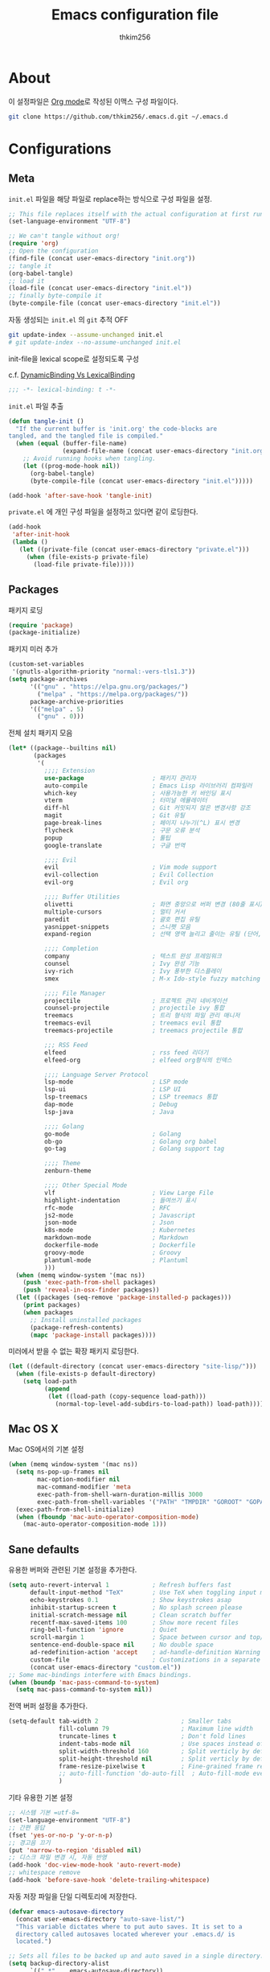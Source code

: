 #+TITLE: Emacs configuration file
#+AUTHOR: thkim256
#+BABEL: :cache yes
#+LATEX_HEADER: \usepackage{parskip}
#+LATEX_HEADER: \usepackage{inconsolata}
#+LATEX_HEADER: \usepackage[utf8]{inputenc}
#+PROPERTY: header-args :tangle yes

* About
이 설정파일은 [[http://orgmode.org][Org mode]]로 작성된 이맥스 구성 파일이다.

#+begin_src sh :tangle no
git clone https://github.com/thkim256/.emacs.d.git ~/.emacs.d
#+end_src

* Configurations
** Meta

=init.el= 파일을 해당 파일로 replace하는 방식으로 구성 파일을 설정.

#+begin_src emacs-lisp :tangle no
;; This file replaces itself with the actual configuration at first run.
(set-language-environment "UTF-8")

;; We can't tangle without org!
(require 'org)
;; Open the configuration
(find-file (concat user-emacs-directory "init.org"))
;; tangle it
(org-babel-tangle)
;; load it
(load-file (concat user-emacs-directory "init.el"))
;; finally byte-compile it
(byte-compile-file (concat user-emacs-directory "init.el"))
#+end_src

자동 생성되는 =init.el= 의 =git= 추적 OFF

#+begin_src sh :tangle no
git update-index --assume-unchanged init.el
# git update-index --no-assume-unchanged init.el
#+end_src

init-file을 lexical scope로 설정되도록 구성

c.f. [[https://www.emacswiki.org/emacs/DynamicBindingVsLexicalBinding][DynamicBinding Vs LexicalBinding]]

#+begin_src emacs-lisp
;;; -*- lexical-binding: t -*-
#+end_src

=init.el= 파일 추출

#+begin_src emacs-lisp
(defun tangle-init ()
  "If the current buffer is 'init.org' the code-blocks are
tangled, and the tangled file is compiled."
  (when (equal (buffer-file-name)
               (expand-file-name (concat user-emacs-directory "init.org")))
    ;; Avoid running hooks when tangling.
    (let ((prog-mode-hook nil))
      (org-babel-tangle)
      (byte-compile-file (concat user-emacs-directory "init.el")))))

(add-hook 'after-save-hook 'tangle-init)
#+end_src

=private.el= 에 개인 구성 파일을 설정하고 있다면 같이 로딩한다.

#+begin_src emacs-lisp
(add-hook
 'after-init-hook
 (lambda ()
   (let ((private-file (concat user-emacs-directory "private.el")))
     (when (file-exists-p private-file)
       (load-file private-file)))))
#+end_src

** Packages
패키지 로딩

#+begin_src emacs-lisp
(require 'package)
(package-initialize)
#+end_src

패키지 미러 추가

#+begin_src emacs-lisp
(custom-set-variables
 '(gnutls-algorithm-priority "normal:-vers-tls1.3"))
(setq package-archives
      '(("gnu" . "https://elpa.gnu.org/packages/")
        ("melpa" . "https://melpa.org/packages/"))
      package-archive-priorities
      '(("melpa" . 5)
        ("gnu" . 0)))
#+end_src

전체 설치 패키지 모음

#+begin_src emacs-lisp
(let* ((package--builtins nil)
       (packages
        '(
          ;;;; Extension
          use-package                   ; 패키지 관리자
          auto-compile                  ; Emacs Lisp 라이브러리 컴파일러
          which-key                     ; 사용가능한 키 바인딩 표시
          vterm                         ; 터미널 에뮬레이터
          diff-hl                       ; Git 커밋되지 않은 변경사항 강조
          magit                         ; Git 유틸
          page-break-lines              ; 페이지 나누기(^L) 표시 변경
          flycheck                      ; 구문 오류 분석
          popup                         ; 툴팁
          google-translate              ; 구글 번역

          ;;;; Evil
          evil                          ; Vim mode support
          evil-collection               ; Evil Collection
          evil-org                      ; Evil org

          ;;;; Buffer Utilities
          olivetti                      ; 화면 중앙으로 버퍼 변경 (80줄 표시)
          multiple-cursors              ; 멀티 커서
          paredit                       ; 괄호 편집 유틸
          yasnippet-snippets            ; 스니펫 모음
          expand-region                 ; 선택 영역 늘리고 줄이는 유틸 (단어, 스코프)

          ;;;; Completion
          company                       ; 텍스트 완성 프레임워크
          counsel                       ; Ivy 완성 기능
          ivy-rich                      ; Ivy 풍부한 디스플레이
          smex                          ; M-x Ido-style fuzzy matching

          ;;;; File Manager
          projectile                    ; 프로젝트 관리 네비게이션
          counsel-projectile            ; projectile ivy 통합
          treemacs                      ; 트리 형식의 파일 관리 매니저
          treemacs-evil                 ; treemacs evil 통합
          treemacs-projectile           ; treemacs projectile 통합

          ;;; RSS Feed
          elfeed                        ; rss feed 리더기
          elfeed-org                    ; elfeed org형식의 인덱스

          ;;;; Language Server Protocol
          lsp-mode                      ; LSP mode
          lsp-ui                        ; LSP UI
          lsp-treemacs                  ; LSP treemacs 통합
          dap-mode                      ; Debug
          lsp-java                      ; Java

          ;;;; Golang
          go-mode                       ; Golang
          ob-go                         ; Golang org babel
          go-tag                        ; Golang support tag

          ;;;; Theme
          zenburn-theme

          ;;;; Other Special Mode
          vlf                           ; View Large File
          highlight-indentation         ; 들여쓰기 표시
          rfc-mode                      ; RFC
          js2-mode                      ; Javascript
          json-mode                     ; Json
          k8s-mode                      ; Kubernetes
          markdown-mode                 ; Markdown
          dockerfile-mode               ; Dockerfile
          groovy-mode                   ; Groovy
          plantuml-mode                 ; Plantuml
          )))
  (when (memq window-system '(mac ns))
    (push 'exec-path-from-shell packages)
    (push 'reveal-in-osx-finder packages))
  (let ((packages (seq-remove 'package-installed-p packages)))
    (print packages)
    (when packages
      ;; Install uninstalled packages
      (package-refresh-contents)
      (mapc 'package-install packages))))
#+end_src

미러에서 받을 수 없는 확장 패키지 로딩한다.

#+begin_src emacs-lisp
(let ((default-directory (concat user-emacs-directory "site-lisp/")))
  (when (file-exists-p default-directory)
    (setq load-path
          (append
           (let ((load-path (copy-sequence load-path)))
             (normal-top-level-add-subdirs-to-load-path)) load-path))))
#+end_src

** Mac OS X
Mac OS에서의 기본 설정

#+begin_src emacs-lisp
(when (memq window-system '(mac ns))
  (setq ns-pop-up-frames nil
        mac-option-modifier nil
        mac-command-modifier 'meta
        exec-path-from-shell-warn-duration-millis 3000
        exec-path-from-shell-variables '("PATH" "TMPDIR" "GOROOT" "GOPATH" "JAVA_HOME"))
  (exec-path-from-shell-initialize)
  (when (fboundp 'mac-auto-operator-composition-mode)
    (mac-auto-operator-composition-mode 1)))
#+end_src

** Sane defaults
유용한 버퍼와 관련된 기본 설정을 추가한다.

#+begin_src emacs-lisp
(setq auto-revert-interval 1            ; Refresh buffers fast
      default-input-method "TeX"        ; Use TeX when toggling input method
      echo-keystrokes 0.1               ; Show keystrokes asap
      inhibit-startup-screen t          ; No splash screen please
      initial-scratch-message nil       ; Clean scratch buffer
      recentf-max-saved-items 100       ; Show more recent files
      ring-bell-function 'ignore        ; Quiet
      scroll-margin 1                   ; Space between cursor and top/bottom
      sentence-end-double-space nil     ; No double space
      ad-redefinition-action 'accept    ; ad-handle-definition Warning ignore
      custom-file                       ; Customizations in a separate file
      (concat user-emacs-directory "custom.el"))
;; Some mac-bindings interfere with Emacs bindings.
(when (boundp 'mac-pass-command-to-system)
  (setq mac-pass-command-to-system nil))
#+end_src

전역 버퍼 설정을 추가한다.

#+begin_src emacs-lisp
(setq-default tab-width 2                       ; Smaller tabs
              fill-column 79                    ; Maximum line width
              truncate-lines t                  ; Don't fold lines
              indent-tabs-mode nil              ; Use spaces instead of tabs
              split-width-threshold 160         ; Split verticly by default
              split-height-threshold nil        ; Split verticly by default
              frame-resize-pixelwise t          ; Fine-grained frame resize
              ;; auto-fill-function 'do-auto-fill  ; Auto-fill-mode everywhere
              )
#+end_src

기타 유용한 기본 설정

#+begin_src emacs-lisp
;; 시스템 기본 =utf-8=
(set-language-environment "UTF-8")
;; 간편 응답
(fset 'yes-or-no-p 'y-or-n-p)
;; 경고음 끄기
(put 'narrow-to-region 'disabled nil)
;; 디스크 파일 변경 시, 자동 반영
(add-hook 'doc-view-mode-hook 'auto-revert-mode)
;; whitespace remove
(add-hook 'before-save-hook 'delete-trailing-whitespace)
#+end_src

자동 저장 파일을 단일 디렉토리에 저장한다.

#+begin_src emacs-lisp
(defvar emacs-autosave-directory
  (concat user-emacs-directory "auto-save-list/")
  "This variable dictates where to put auto saves. It is set to a
  directory called autosaves located wherever your .emacs.d/ is
  located.")

;; Sets all files to be backed up and auto saved in a single directory.
(setq backup-directory-alist
      `((".*" . ,emacs-autosave-directory))
      auto-save-file-name-transforms
      `((".*" ,emacs-autosave-directory t)))
#+end_src

** Modes
비활성화 모드

#+begin_src emacs-lisp
(dolist (mode
         '(tool-bar-mode                ; No toolbars, more room for text
           scroll-bar-mode              ; No scroll bars either
           blink-cursor-mode))          ; The blinking cursor gets old
  (funcall mode 0))
#+end_src

활성화 모드

#+begin_src emacs-lisp
(dolist (mode
         '(abbrev-mode                  ; E.g. sopl -> System.out.println
           column-number-mode           ; Show column number in mode line
           delete-selection-mode        ; Replace selected text
           dirtrack-mode                ; directory tracking in *shell*
           global-company-mode          ; Auto-completion everywhere
           ;; global-diff-hl-mode          ; Highlight uncommitted changes
           global-so-long-mode          ; Mitigate performance for long lines
           global-linum-mode            ; Linum mode
           counsel-projectile-mode      ; Manage and navigate projects
           recentf-mode                 ; Recently opened files
           show-paren-mode              ; Highlight matching parentheses
           which-key-mode))             ; Available keybindings in popup
  (funcall mode 1))
#+end_src

** Visual

#+begin_src emacs-lisp
(load-theme 'zenburn t)
#+end_src

테마 사이클 변경

#+begin_src emacs-lisp
(defun cycle-themes ()
  "Returns a function that lets you cycle your themes."
  (let ((themes '#1=(leuven atom-one-dark . #1#)))
    (lambda ()
      (interactive)
      ;; Rotates the thme cycle and changes the current theme.
      (load-theme (car (setq themes (cdr themes))) t)
      (message (concat "Switched to " (symbol-name (car themes)))))))
#+end_src

폰트 설정

#+begin_src emacs-lisp
;; |01234567|
;; |abcdefgh|
;; |ABCDEFGH|
;; |--------|
;; |일바이트|
(defun set-font (font size)
  ""
  (interactive
   (let ((completion-ignore-case  t))
     (list (completing-read "Font: " (font-family-list) nil t))))
  (when (member font (font-family-list))
    (set-face-font 'default (font-spec :family font :size size))))

(set-font "M+ 1m" 14)
#+end_src


New in Emacs 24.4 is the =prettify-symbols-mode=! It's neat.

#+begin_src emacs-lisp
(setq-default prettify-symbols-alist '(("lambda" . ?λ)
                                       ("delta" . ?Δ)
                                       ("gamma" . ?Γ)
                                       ("phi" . ?φ)
                                       ("psi" . ?ψ)))
#+end_src

[[https://github.com/rnkn/olivetti][Olivetti]] is a package that simply centers the text of a buffer. It is very
simple and beautiful. The default width is just a bit short.

#+begin_src emacs-lisp
(with-eval-after-load 'olivetti
  (setq-default olivetti-body-width 82)
  (remove-hook 'olivetti-mode-on-hook 'visual-line-mode))
#+end_src

** Ivy

Let's try [[http://oremacs.com/swiper/][Ivy]] in favor of helm.

#+begin_src emacs-lisp
(setq ivy-wrap t
      ivy-height 25
      ivy-use-virtual-buffers t
      ivy-count-format "(%d/%d) "
      ivy-on-del-error-function 'ignore)
(ivy-mode t)
(ivy-rich-mode t)
#+end_src

fuzzy설정으로 인하여, 파일생성 등을 원할하게 할 수 없는 부분 수정(disable)

#+begin_src emacs-lisp
(setq read-file-name-function
      (lambda (&rest args)
        (let ((completing-read-function #'completing-read-default))
          (apply #'read-file-name-default args))))

(define-key counsel-mode-map [remap find-file] nil)
#+end_src

** Completion
자동 완성 기능 [[http://company-mode.github.io/][company-mode]]

#+begin_src emacs-lisp
(setq company-idle-delay 0
      company-echo-delay 0
      company-dabbrev-downcase nil
      company-minimum-prefix-length 2
      company-selection-wrap-around t
      company-transformers '(company-sort-by-occurrence
                             company-sort-by-backend-importance))
#+end_src

** Org

시작 시 자동 폴딩

#+begin_src emacs-lisp
(setq org-startup-folded t)
#+end_src

소스 블록이 있는 부분에 대한 테마 적용.

#+begin_src emacs-lisp
(setq org-src-fontify-natively t
      org-src-tab-acts-natively t
      org-confirm-babel-evaluate nil
      org-edit-src-content-indentation 0)
#+end_src


#+begin_src emacs-lisp
(with-eval-after-load 'org
  (require 'org-tempo)
  (setcar (nthcdr 2 org-emphasis-regexp-components) " \t\n,")
  (custom-set-variables `(org-emphasis-alist ',org-emphasis-alist)))
#+end_src

=org-keywords= 설정

#+begin_src emacs-lisp
(setq org-todo-keywords '((sequence "TODO(t)" "INPROGRESS(i)" "WAITING(w)" "|" "DONE(d)" "CANCELED(c)")))
#+end_src

=org-agenda=, =org-capture= 설정

#+begin_src emacs-lisp
(setq org-agenda-files '("~/org/gtd/inbox.org"
                         "~/org/gtd/gtd.org"
                         "~/org/gtd/tickler.org"))
(setq org-capture-templates '(("t" "Todo [inbox]" entry
                               (file "~/org/gtd/inbox.org")
                               "* TODO %i%?")
                              ("T" "Tickler" entry
                               (file+headline "~/org/gtd/tickler.org" "Tickler")
                               "* %i%? \n %U")))
(setq org-refile-targets '(("~/org/gtd/gtd.org" :maxlevel . 3)
                           ("~/org/gtd/someday.org" :level . 1)
                           ("~/org/gtd/tickler.org" :maxlevel . 2)))
;; (setq org-agenda-custom-commands
;;       '(("o" "At the office" tags-todo "@office"
;;          ((org-agenda-overriding-header "Office")
;;           (org-agenda-skip-function #'my-org-agenda-skip-all-siblings-but-first)))))

(defun my-org-agenda-skip-all-siblings-but-first ()
  "Skip all but the first non-done entry."
  (let (should-skip-entry)
    (unless (org-current-is-todo)
      (setq should-skip-entry t))
    (save-excursion
      (while (and (not should-skip-entry) (org-goto-sibling t))
        (when (org-current-is-todo)
          (setq should-skip-entry t))))
    (when should-skip-entry
      (or (outline-next-heading)
          (goto-char (point-max))))))

(defun org-current-is-todo ()
  (string= "TODO" (org-get-todo-state)))

(setq org-log-done 'time)
(setq org-agenda-start-with-log-mode '(closed))
(setq org-agenda-window-setup 'current-window)
#+end_src

org babel extends

#+begin_src emacs-lisp
(org-babel-do-load-languages
 'org-babel-load-languages
 '((python . t)
   (ditaa . t)
   (java . t)
   (go . t)
   (js . t)
   (shell . t)
   (plantuml . t)
   ))
#+end_src

tag-list
#+begin_src emacs-lisp
(setq org-tag-alist '(("crypt" . ?c)
                      ("@home" . ?h)
                      ("@office" . ?o)))

;;(global-undo-tree-mode)
#+end_src

org babel alist
#+begin_src emacs-lisp
(add-to-list 'org-structure-template-alist
             '("sh" . "src sh :results drawer \n"))
(add-to-list 'org-structure-template-alist
             '("t" . "src typescript :cmdline -t es6 \n"))
(add-to-list 'org-structure-template-alist
             '("u" . "src plantuml :file ?.png :cmdline -charset UTF-8\n"))
#+end_src

자동 들여쓰기 방지
#+begin_src emacs-lisp
(setq org-adapt-indentation nil)
#+end_src

** Interactive functions
<<sec:defuns>>

=*scratch*= 버퍼를 삭제하지 않고, 버퍼를 초기화하도록 변경한다.

#+begin_src emacs-lisp
(add-hook 'kill-buffer-query-functions
          (lambda() (not (equal (buffer-name) "*scratch*"))))

(defun kill-this-buffer-unless-scratch ()
  "Works like `kill-this-buffer' unless the current buffer is the
,*scratch* buffer. In witch case the buffer content is deleted and
the buffer is buried."
  (interactive)
  (if (not (string= (buffer-name) "*scratch*"))
      (kill-this-buffer)
    (delete-region (point-min) (point-max))
    (switch-to-buffer (other-buffer))
    (bury-buffer "*scratch*")))
#+end_src

줄 복사

#+begin_src emacs-lisp
(defun duplicate-thing (comment)
  "Duplicates the current line, or the region if active. If an argument is
given, the duplicated region will be commented out."
  (interactive "P")
  (save-excursion
    (let ((start (if (region-active-p) (region-beginning) (point-at-bol)))
          (end   (if (region-active-p) (region-end) (point-at-eol)))
          (fill-column most-positive-fixnum))
      (goto-char end)
      (unless (region-active-p)
        (newline))
      (insert (buffer-substring start end))
      (when comment (comment-region start end)))))
#+end_src

To tidy up a buffer we define this function borrowed from [[https://github.com/simenheg][simenheg]].

#+begin_src emacs-lisp
(defun tidy ()
  "Ident, untabify and unwhitespacify current buffer, or region if active."
  (interactive)
  (let ((beg (if (region-active-p) (region-beginning) (point-min)))
        (end (if (region-active-p) (region-end) (point-max))))
    (indent-region beg end)
    (whitespace-cleanup)
    (untabify beg (if (< end (point-max)) end (point-max)))))
#+end_src

** Advice

An advice can be given to a function to make it behave differently. This
advice makes =eval-last-sexp= (bound to =C-x C-e=) replace the sexp with
the value.

#+begin_src emacs-lisp
(defadvice eval-last-sexp (around replace-sexp (arg) activate)
  "Replace sexp when called with a prefix argument."
  (if arg
      (let ((pos (point)))
        ad-do-it
        (goto-char pos)
        (backward-kill-sexp)
        (forward-sexp))
    ad-do-it))
#+end_src

=load-theme= 를 사용 시, 현재의 테마를 비활성화하고 로딩하도록 설정한다.

#+begin_src emacs-lisp
(defadvice load-theme
    (before disable-before-load (theme &optional no-confirm no-enable) activate)
  (mapc 'disable-theme custom-enabled-themes))
#+end_src

미니버퍼 및 모드라인 스케일 옵션 추가

#+begin_src emacs-lisp
(let* ((default (face-attribute 'default :height))
       (size default))

  (defun global-scale-default ()
    (interactive)
    (global-scale-internal (setq size default)))

  (defun global-scale-up ()
    (interactive)
    (global-scale-internal (setq size (+ size 20))))

  (defun global-scale-down ()
    (interactive)
    (global-scale-internal (setq size (- size 20))))

  (defun global-scale-internal (arg)
    (set-face-attribute 'default (selected-frame) :height arg)
    ;;(set-temporary-overlay-map
    (set-transient-map
     (let ((map (make-sparse-keymap)))
       (define-key map (kbd "C-=") 'global-scale-up)
       (define-key map (kbd "C-+") 'global-scale-up)
       (define-key map (kbd "C--") 'global-scale-down)
       (define-key map (kbd "C-0") 'global-scale-default) map))))
#+end_src

** Yasnippet
#+begin_src emacs-lisp
(require 'yasnippet)
(yas-global-mode 1)
#+end_src

** Evil
#+begin_src emacs-lisp
(setq evil-want-keybinding nil)
(require 'evil)
(require 'evil-collection)
(evil-mode t)
(evil-collection-init)

(require 'evil-org)
(add-hook 'org-mode-hook 'evil-org-mode)
(evil-org-set-key-theme '(navigation insert textobjects additional calendar))

(require 'evil-org-agenda)
(evil-org-agenda-set-keys)

;; :q should kill the current buffer rather than quitting emacs entirely
(evil-ex-define-cmd "q" 'kill-this-buffer)
;; Need to type out :quit to close emacs
(evil-ex-define-cmd "quit" 'evil-quit)
#+end_src

** Treemacs
#+begin_src emacs-lisp
(require 'treemacs)
(require 'treemacs-evil)
(require 'treemacs-projectile)

(setq treemacs-read-string-input 'from-minibuffer; 입력창을 이맥스 기본 미니버퍼에서 실행
      ;; treemacs-width 35
      ;; treemacs-git-mode 'deferred
      treemacs-no-png-images nil)

#+end_src

** Encrypt
#+begin_src emacs-lisp
(require 'epa-file)
(epa-file-enable)
(require 'org-crypt)
;; (custom-set-variables '(epg-gpg-program  "/usr/local/bin/gpg"))
(org-crypt-use-before-save-magic)
(setq org-tags-exclude-from-inheritance (quote ("crypt")))
(setq org-crypt-key nil)
(setq epa-file-select-keys nil)
;; 암호문구를 이맥스 안에서 실행
(setq epg-pinentry-mode 'loopback)
#+end_src

** Page Breaks
 (C-q C-l) --> pretty view
#+begin_src emacs-lisp
(require 'page-break-lines)
#+end_src

** Translate
구글 번역 설정

#+begin_src emacs-lisp
(require 'google-translate)
(require 'google-translate-default-ui)
;; https://github.com/atykhonov/google-translate/issues/137
(defun google-translate--search-tkk ()
  "Search TKK."
  (list 430675 2721866130))

(setq google-translate-default-source-language "en"
      google-translate-default-target-language "ko"
      google-translate-output-destination nil)
#+end_src

** Ibuffer
#+begin_src emacs-lisp
(defalias 'list-buffers 'ibuffer)
(setq ibuffer-expert t
      ibuffer-default-sorting-mode 'major-mode)
(add-hook 'ibuffer-mode-hook
          '(lambda ()
             ;; (add-to-list 'ibuffer-never-show-predicates "^\\*")
             (ibuffer-auto-mode 1)
             ))
#+end_src
* Mode specific
** Shell

Inspired by [[https://github.com/torenord/.emacs.d][torenord]], I maintain quick access to shell buffers with bindings
~M-1~ to ~M-9~. In addition, the ~M-§~ (on an international English
keyboard) toggles between the last visited shell, and the last visited
non-shell buffer. The following functions facilitate this, and are bound in
the [[Key bindings]] section.

#+begin_src emacs-lisp
(let ((last-vterm ""))
  (defun toggle-vterm ()
    (interactive)
    (cond ((string-match-p "^\\vterm<[1-9][0-9]*>$" (buffer-name))
           (goto-non-vterm-buffer))
          ((get-buffer last-vterm) (switch-to-buffer last-vterm))
          (t (vterm (setq last-vterm "vterm<1>")))))

  (defun switch-vterm (n)
    (let ((buffer-name (format "vterm<%d>" n)))
      (setq last-vterm buffer-name)
      (cond ((get-buffer buffer-name)
             (switch-to-buffer buffer-name))
            (t (vterm buffer-name)
               (rename-buffer buffer-name)))))

  (defun goto-non-vterm-buffer ()
    (let* ((r "^\\vterm<[1-9][0-9]*>$")
           (vterm-buffer-p (lambda (b) (string-match-p r (buffer-name b))))
           (non-vterms (cl-remove-if vterm-buffer-p (buffer-list))))
      (when non-vterms
        (switch-to-buffer (car non-vterms))))))
#+end_src

Don't query whether or not the ~shell~-buffer should be killed, just kill
it.

#+begin_src emacs-lisp
(defadvice vterm (after kill-with-no-query nil activate)
  (set-process-query-on-exit-flag (get-buffer-process ad-return-value) nil))
#+end_src

Use zsh:

#+begin_src emacs-lisp
(setq vterm-shell "/bin/zsh")
#+end_src

I'd like the =C-l= to work more like the standard terminal (which works
like running =clear=), and resolve this by simply removing the
buffer-content. Mind that this is not how =clear= works, it simply adds a
bunch of newlines, and puts the prompt at the top of the window, so it
does not remove anything. In Emacs removing stuff is less of a worry,
since we can always undo!

#+begin_src emacs-lisp
(defun clear-comint ()
  "Runs `comint-truncate-buffer' with the
`comint-buffer-maximum-size' set to zero."
  (interactive)
  (let ((comint-buffer-maximum-size 0))
    (comint-truncate-buffer)))
#+end_src

Disable Line Mode
#+begin_src emacs-lisp
(add-hook 'vterm-mode-hook
          (lambda ()
            (linum-mode 0)))
#+end_src

Bash indent width
#+begin_src emacs-lisp
(setq sh-basic-offset 2)
#+end_src

** Elfeed
RSS Reader
#+begin_src emacs-lisp
(require 'elfeed)
(setq-default elfeed-search-filter "@1-month-ago +unread ")
(setq browse-url-browser-function 'eww-browse-url)

(require 'elfeed-org)
(elfeed-org)
(setq rmh-elfeed-org-files (list "~/.emacs.d/elfeed.org"))
#+end_src

** View Large File
#+begin_src emacs-lisp
(require 'vlf-setup)
#+end_src

** Lsp

LSP mode works really well, especially with languages like Java, which
traditionally has had quite poor Emacs support.

#+begin_src emacs-lisp
(require 'lsp-mode)
(require 'lsp-ui)
(define-key lsp-mode-map (kbd "C-c l") lsp-command-map)
(add-hook 'lsp-mode-hook (lambda ()
                           (let ((lsp-keymap-prefix "C-c l"))
                             (lsp-enable-which-key-integration))

                           (setq gc-cons-threshold 100000000
                                 lsp-idle-delay 0.200
                                 lsp-log-io nil
                                 lsp-ui-doc-enable nil
                                 lsp-lens-enable nil
                                 lsp-enable-links nil ; treemacs crash
                                 lsp-ui-sideline-enable nil
                                 lsp-enable-symbol-highlighting nil
                                 lsp-headerline-breadcrumb-enable nil
                                 ;; lsp-completion-provider :capf
                                 read-process-output-max (* 1024 1024))

                           ;; watch ignored
                           (add-to-list 'lsp-file-watch-ignored-directories
                                        "[/\\\\]\\.artifacts\\'"
                                        "[/\\\\][^/\\\\]*\\.\\(json\\|html\\|yaml\\)$"
                                        )
                           ))
#+end_src

** Dap

#+begin_src emacs-lisp
;;https://emacs-lsp.github.io/dap-mode/page/configuration/#dap-mode-configuration
(dap-mode t)
;; The modes below are optional
(dap-ui-mode t)
;; enables mouse hover support
(dap-tooltip-mode t)
;; use tooltips for mouse hover
;; if it is not enabled `dap-mode' will use the minibuffer.
(tooltip-mode nil)
;; displays floating panel with debug buttons
;; requies emacs 26+
(dap-ui-controls-mode nil)
#+end_src

** Lisp
#+begin_src emacs-lisp
(dolist (mode '(ielm-mode
                lisp-mode
                emacs-lisp-mode
                lisp-interaction-mode
                scheme-mode))
  ;; add paredit-mode to all mode-hooks
  (add-hook (intern (concat (symbol-name mode) "-hook")) 'paredit-mode))
#+end_src

** Json
indent 설정
#+begin_src emacs-lisp
(require 'js2-mode)
(add-hook 'json-mode-hook
          (lambda ()
            (make-local-variable 'js-indent-level)
            (setq js-indent-level tab-width)))
#+end_src

** Yaml
들여쓰기 표시 활성화
#+begin_src emacs-lisp
(add-hook 'yaml-mode-hook
          '(lambda ()
             (highlight-indentation-mode)
             ;; (highlight-indentation-current-column-mode)
             ))
#+end_src
** Ansi Color
#+BEGIN_SRC emacs-lisp
(require 'ansi-color)
(defun display-ansi-colors ()
  (interactive)
  (ansi-color-apply-on-region (point-min) (point-max)))
#+END_SRC
** Go
Golang 관련 설정

#+begin_src emacs-lisp
(require 'go-mode)

(defun lsp-go-install-save-hooks ()
  (setq tab-width 2)
  (setq indent-tabs-mode t)
  (setq compile-command "go test -v .")

  (hs-minor-mode t)
  (local-set-key (kbd "C-c C-c") 'compile)

  (add-hook 'before-save-hook #'lsp-format-buffer t t)
  (add-hook 'before-save-hook #'lsp-organize-imports t t)
  (add-hook 'before-save-hook 'gofmt-before-save))

(add-hook 'go-mode-hook #'lsp-deferred)
(add-hook 'go-mode-hook #'lsp-go-install-save-hooks)
#+end_src

go debug
#+begin_src emacs-lisp
(require 'dap-go)
#+end_src

** Java
#+begin_src emacs-lisp
(require 'lsp-java)
(add-hook 'java-mode-hook #'lsp)
;; JDK 8 지원 버전 (최신 버전은 jdk 11)
(setq lsp-java-jdt-download-url "https://download.eclipse.org/jdtls/milestones/0.57.0/jdt-language-server-0.57.0-202006172108.tar.gz")

;; spring boot
(require 'lsp-java-boot)
(add-hook 'lsp-mode-hook #'lsp-lens-mode)
(add-hook 'java-mode-hook #'lsp-java-boot-lens-mode)

;; lombok설정. 절대 경로 필요
(setq lombok-jar-path (concat (getenv "HOME") "/.emacs.d/bin/lombok/lombok-1.18.20.jar"))
;; lombok
;; (setq lsp-java-vmargs '("-noverify"
;;                         "-Xmx1G"
;;                         "-XX:+UseG1GC"
;;                         "-XX:+UseStringDeduplication"))
(add-to-list 'lsp-java-vmargs (concat "-javaagent:" lombok-jar-path))
#+end_src

** Plantuml
default는 로컬에 있는 jar 형식을 사용

#+begin_src emacs-lisp
(setq plantuml-default-exec-mode 'jar)
(setq plantuml-jar-path (concat user-emacs-directory "/bin/plantuml/plantuml.jar"))

;; preview type
(setq plantuml-output-type "png")

;; org-babel
(setq org-plantuml-jar-path
      (expand-file-name (concat user-emacs-directory "/bin/plantuml/plantuml.jar")))
;; (setq org-ditaa-jar-path
;;       (expand-file-name (concat user-emacs-directory "/bin/ditaa/ditaa0_9.jar")))
#+end_src

** Kubernetes
#+begin_src emacs-lisp
(require 'k8s-mode)
;; Set indent offset
(setq k8s-indent-offset nil)
;; The site docs URL
(setq k8s-site-docs-url "https://kubernetes.io/docs/reference/generated/kubernetes-api/")
#+end_src

* Key bindings

c.f. [[http://stackoverflow.com/questions/683425/globally-override-key-binding-in-emacs][this StackOverflow post]]

#+begin_src emacs-lisp
(defvar custom-bindings-map (make-keymap)
  "A keymap for custom bindings.")
#+end_src

** Bindings for language

#+begin_src emacs-lisp
(when (eq system-type 'windows-nt)
  (global-set-key (kbd "<S-kana>") 'toggle-input-method)
  (global-set-key (kbd "<kana>") 'toggle-input-method))
#+end_src

** Bindings for eval-defun

#+begin_src emacs-lisp
(define-key emacs-lisp-mode-map (kbd "C-c C-c") 'eval-defun)
(define-key lisp-interaction-mode-map (kbd "C-c C-c") 'eval-defun)
#+end_src

** Bindings for translate

#+begin_src emacs-lisp
(global-set-key (kbd "C-c T") 'google-translate-at-point)
#+end_src

** Bindings for [[https://github.com/magnars/expand-region.el][expand-region]]

#+begin_src emacs-lisp
(define-key custom-bindings-map (kbd "C->")  'er/expand-region)
(define-key custom-bindings-map (kbd "C-<")  'er/contract-region)
#+end_src

** Bindings for [[https://github.com/magnars/multiple-cursors.el][multiple-cursors]]

#+begin_src emacs-lisp
(define-key custom-bindings-map (kbd "C-c e")  'mc/edit-lines)
(define-key custom-bindings-map (kbd "C-c a")  'mc/mark-all-like-this)
(define-key custom-bindings-map (kbd "C-c n")  'mc/mark-next-like-this)
#+end_src

** Bindings for [[https://magit.vc/][Magit]]

#+begin_src emacs-lisp
(define-key custom-bindings-map (kbd "C-c m") 'magit-status)
#+end_src

** Bindings for [[https://github.com/abo-abo/swiper][Counsel]]

#+begin_src emacs-lisp
(global-set-key (kbd "C-s")     'swiper-isearch)
(global-set-key (kbd "C-r")     'swiper-isearch-backward)
(global-set-key (kbd "M-x")     'counsel-M-x)
(global-set-key (kbd "C-x C-f") 'counsel-find-file)
(global-set-key (kbd "M-y")     'counsel-yank-pop)
(global-set-key (kbd "C-x b")   'ivy-switch-buffer)
(global-set-key (kbd "C-c b")   'counsel-bookmark)
(global-set-key (kbd "C-c i")   'counsel-imenu)
(global-set-key (kbd "C-c r")   'counsel-recentf)
(define-key ivy-mode-map (kbd "C-l") 'ivy-backward-kill-word)
#+end_src

** Bindings for [[http://company-mode.github.io/][company-mode]]

#+begin_src emacs-lisp
(define-key company-active-map (kbd "C-d") 'company-show-doc-buffer)
(define-key company-active-map (kbd "C-n") 'company-select-next)
(define-key company-active-map (kbd "C-p") 'company-select-previous)
(define-key company-active-map (kbd "<tab>") 'company-complete)
#+end_src

** Bindings for [[https://github.com/bbatsov/projectile][Projectile]]

#+begin_src emacs-lisp
(define-key projectile-mode-map (kbd "C-c p") 'projectile-command-map)
#+end_src

** Bindings for [[https://github.com/rnkn/olivetti][Olivetti]]

#+begin_src emacs-lisp
(define-key custom-bindings-map (kbd "C-c o") 'olivetti-mode)
#+end_src

** Bindings for Org

#+begin_src emacs-lisp
(define-key custom-bindings-map (kbd "C-c a")   'org-agenda)
(define-key custom-bindings-map (kbd "C-c c")   'org-capture)
(define-key custom-bindings-map (kbd "C-c t")
  (lambda () (interactive) (org-agenda nil "n")))
#+end_src

** Bindings for functions defined [[sec:defuns][above]].

#+begin_src emacs-lisp
(global-set-key (kbd "C-M-f") 'toggle-frame-fullscreen)

(define-key custom-bindings-map (kbd "C-x k")   'kill-this-buffer-unless-scratch)
(define-key custom-bindings-map (kbd "C-c C-0") 'global-scale-default)
(define-key custom-bindings-map (kbd "C-c C-=") 'global-scale-up)
(define-key custom-bindings-map (kbd "C-c C-+") 'global-scale-up)
(define-key custom-bindings-map (kbd "C-c C--") 'global-scale-down)
(define-key custom-bindings-map (kbd "<C-tab>") 'tidy)
;; (define-key custom-bindings-map (kbd "C-c d")   'duplicate-thing)
;; (define-key custom-bindings-map (kbd "C-c .")   'toggle-vterm)
;; (define-key custom-bindings-map (kbd "C-c .")   (cycle-themes))
(dolist (n (number-sequence 1 9))
  (global-set-key (kbd (concat "M-" (int-to-string n)))
                  (lambda () (interactive) (switch-vterm n))))
#+end_src

Lastly we need to activate the map by creating and activating the
=minor-mode=.

#+begin_src emacs-lisp
(define-minor-mode custom-bindings-mode
  "A mode that activates custom-bindings."
  t nil custom-bindings-map)
#+end_src
